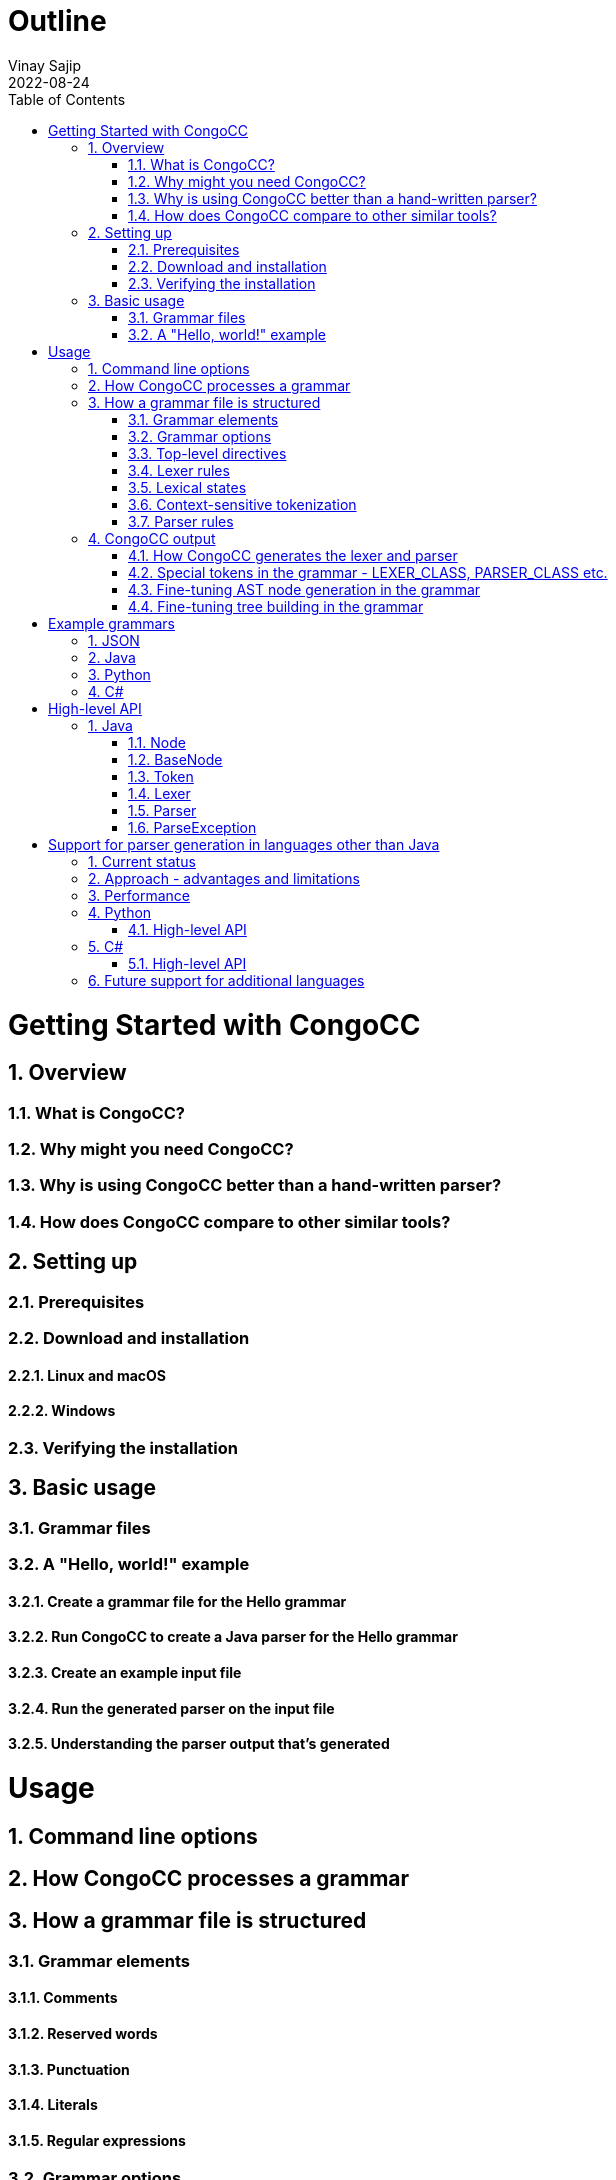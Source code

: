 = Outline
Vinay Sajip
2022-08-24
:jbake-type: page
:jbake-tags: documentation
:jbake-status: published
:idprefix:
:numbered:
:sectanchors:
:icons: font
:toc:
:core-version: 0.1.0-SNAPSHOT

# Getting Started with CongoCC
## Overview
### What is CongoCC?
### Why might you need CongoCC?
### Why is using CongoCC better than a hand-written parser?
### How does CongoCC compare to other similar tools?
## Setting up
### Prerequisites
### Download and installation
#### Linux and macOS
#### Windows
### Verifying the installation
## Basic usage
### Grammar files
### A "Hello, world!" example
#### Create a grammar file for the Hello grammar
#### Run CongoCC to create a Java parser for the Hello grammar
#### Create an example input file
#### Run the generated parser on the input file
#### Understanding the parser output that's generated
# Usage
## Command line options
## How CongoCC processes a grammar
## How a grammar file is structured
### Grammar elements
#### Comments
#### Reserved words
#### Punctuation
#### Literals
#### Regular expressions
### Grammar options
### Top-level directives
#### The preprocessor
#### INCLUDE
#### INJECT
### Lexer rules
### Lexical states
### Context-sensitive tokenization
#### SKIP
#### MORE
### Parser rules
#### Lookahead and parsing phases
#### Choice points
#### SCAN
##### Contextual predicates
#### => and =>||
#### Semantic lookahead
#### LOOKAHEAD (legacy)
#### ASSERT
#### FAIL
#### ACTIVATE_TOKENS and DEACTIVATE_TOKENS
#### ATTEMPT and RECOVER
#### Semantic actions (code blocks)
#### Fault-tolerant parsing
## CongoCC output
### How CongoCC generates the lexer and parser
### Special tokens in the grammar - LEXER_CLASS, PARSER_CLASS etc.
### Fine-tuning AST node generation in the grammar
### Fine-tuning tree building in the grammar
# Example grammars
## JSON
## Java
## Python
## C#
# High-level API
## Java
### Node
### BaseNode
### Token
### Lexer
### Parser
### ParseException
# Support for parser generation in languages other than Java
## Current status
## Approach - advantages and limitations
## Performance
## Python
### High-level API
## C#
### High-level API
## Future support for additional languages
